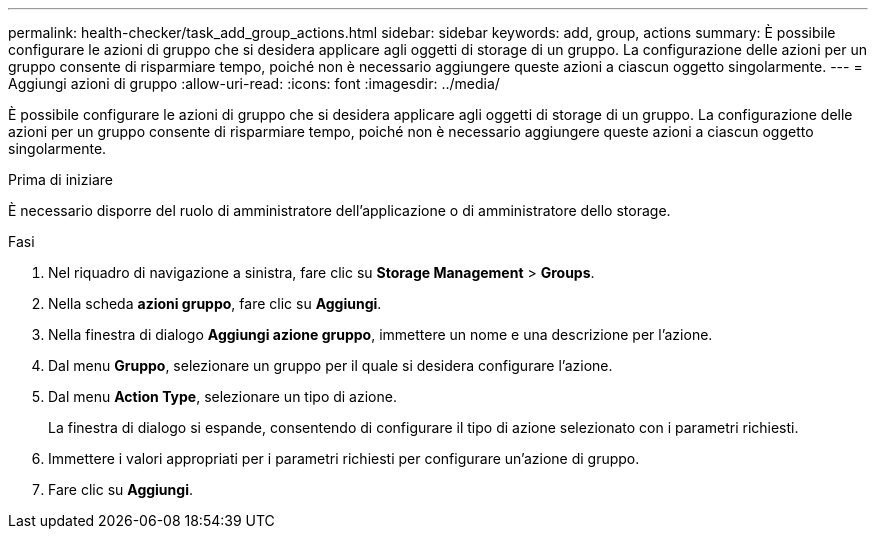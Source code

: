 ---
permalink: health-checker/task_add_group_actions.html 
sidebar: sidebar 
keywords: add, group, actions 
summary: È possibile configurare le azioni di gruppo che si desidera applicare agli oggetti di storage di un gruppo. La configurazione delle azioni per un gruppo consente di risparmiare tempo, poiché non è necessario aggiungere queste azioni a ciascun oggetto singolarmente. 
---
= Aggiungi azioni di gruppo
:allow-uri-read: 
:icons: font
:imagesdir: ../media/


[role="lead"]
È possibile configurare le azioni di gruppo che si desidera applicare agli oggetti di storage di un gruppo. La configurazione delle azioni per un gruppo consente di risparmiare tempo, poiché non è necessario aggiungere queste azioni a ciascun oggetto singolarmente.

.Prima di iniziare
È necessario disporre del ruolo di amministratore dell'applicazione o di amministratore dello storage.

.Fasi
. Nel riquadro di navigazione a sinistra, fare clic su *Storage Management* > *Groups*.
. Nella scheda *azioni gruppo*, fare clic su *Aggiungi*.
. Nella finestra di dialogo *Aggiungi azione gruppo*, immettere un nome e una descrizione per l'azione.
. Dal menu *Gruppo*, selezionare un gruppo per il quale si desidera configurare l'azione.
. Dal menu *Action Type*, selezionare un tipo di azione.
+
La finestra di dialogo si espande, consentendo di configurare il tipo di azione selezionato con i parametri richiesti.

. Immettere i valori appropriati per i parametri richiesti per configurare un'azione di gruppo.
. Fare clic su *Aggiungi*.

